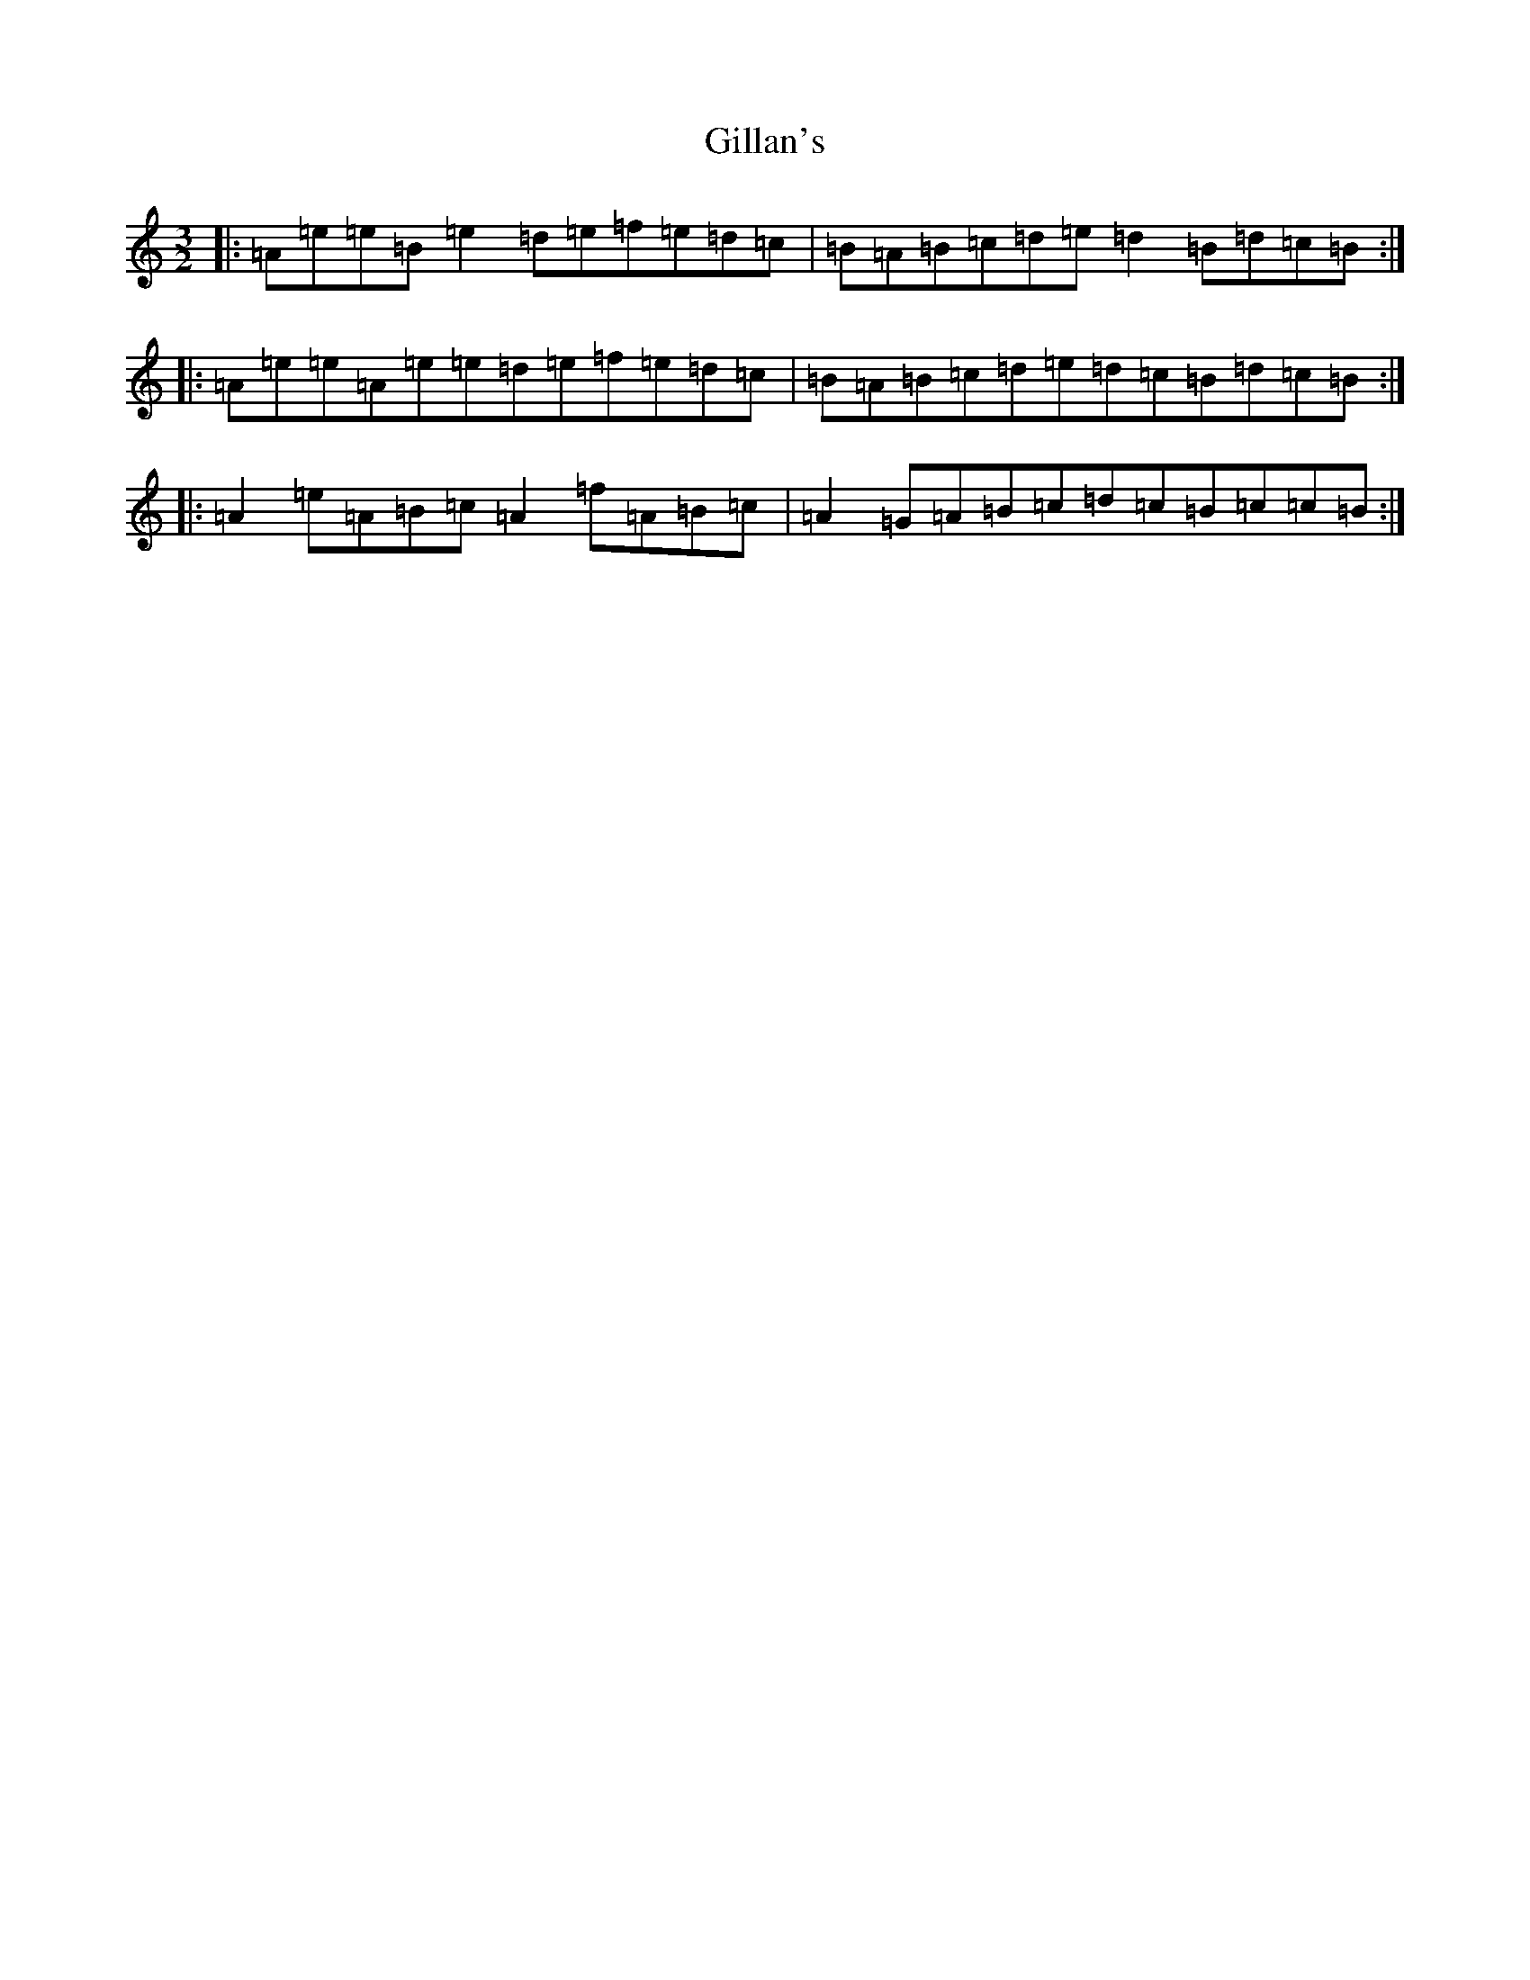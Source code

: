 X: 18129
T: Gillan's
S: https://thesession.org/tunes/12917#setting22124
Z: A Major
R: reel
M:3/2
L:1/8
K: C Major
|:=A=e=e=B=e2=d=e=f=e=d=c|=B=A=B=c=d=e=d2=B=d=c=B:||:=A=e=e=A=e=e=d=e=f=e=d=c|=B=A=B=c=d=e=d=c=B=d=c=B:||:=A2=e=A=B=c=A2=f=A=B=c|=A2=G=A=B=c=d=c=B=c=c=B:|
